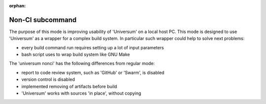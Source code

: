 :orphan:

Non-CI subcommand
-------------------

The purpose of this mode is improving usability of 'Universum' on a local host PC.
This mode is designed to use 'Universum' as a wrapper for a complex build system.
In particular such wrapper could help to solve next problems:

- every build command run requires setting up a lot of input parameters
- bash script uses to wrap build system like GNU Make


The 'universum nonci' has the following differences from regular mode:

- report to code review system, such as 'GitHub' or 'Swarm', is disabled
- version control is disabled
- implemented removing of artifacts before build
- 'Universum' works with sources 'in place', without copying


.. argparse::
    :module: universum
    :func: define_arguments
    :prog: universum
    :path: nonci
